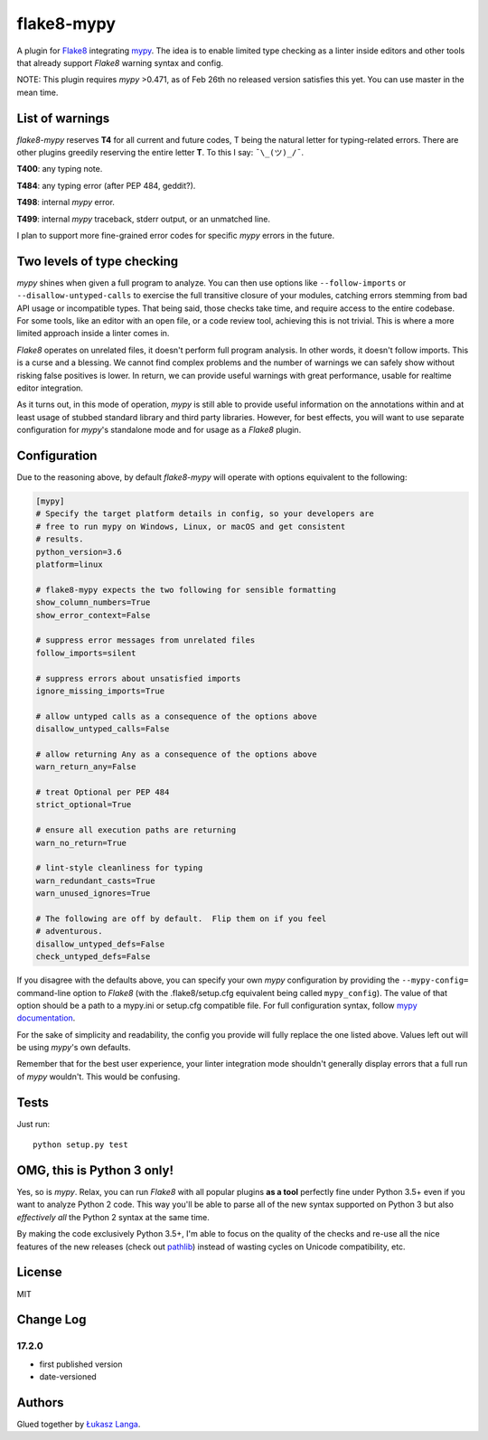 flake8-mypy
===========

A plugin for `Flake8 <http://flake8.pycqa.org/>`__ integrating
`mypy <http://mypy-lang.org/>`__. The idea is to enable limited type
checking as a linter inside editors and other tools that already support
*Flake8* warning syntax and config.

NOTE: This plugin requires *mypy* >0.471, as of Feb 26th no released
version satisfies this yet. You can use master in the mean time.

List of warnings
----------------

*flake8-mypy* reserves **T4** for all current and future codes, T being
the natural letter for typing-related errors. There are other plugins
greedily reserving the entire letter **T**. To this I say:
``¯\_(ツ)_/¯``.

**T400**: any typing note.

**T484**: any typing error (after PEP 484, geddit?).

**T498**: internal *mypy* error.

**T499**: internal *mypy* traceback, stderr output, or an unmatched
line.

I plan to support more fine-grained error codes for specific *mypy*
errors in the future.

Two levels of type checking
---------------------------

*mypy* shines when given a full program to analyze. You can then use
options like ``--follow-imports`` or ``--disallow-untyped-calls`` to
exercise the full transitive closure of your modules, catching errors
stemming from bad API usage or incompatible types. That being said,
those checks take time, and require access to the entire codebase. For
some tools, like an editor with an open file, or a code review tool,
achieving this is not trivial. This is where a more limited approach
inside a linter comes in.

*Flake8* operates on unrelated files, it doesn't perform full program
analysis. In other words, it doesn't follow imports. This is a curse and
a blessing. We cannot find complex problems and the number of warnings
we can safely show without risking false positives is lower. In return,
we can provide useful warnings with great performance, usable for
realtime editor integration.

As it turns out, in this mode of operation, *mypy* is still able to
provide useful information on the annotations within and at least usage
of stubbed standard library and third party libraries. However, for best
effects, you will want to use separate configuration for *mypy*'s
standalone mode and for usage as a *Flake8* plugin.

Configuration
-------------

Due to the reasoning above, by default *flake8-mypy* will operate with
options equivalent to the following:

.. code:: ini

    [mypy]
    # Specify the target platform details in config, so your developers are
    # free to run mypy on Windows, Linux, or macOS and get consistent
    # results.
    python_version=3.6
    platform=linux

    # flake8-mypy expects the two following for sensible formatting
    show_column_numbers=True
    show_error_context=False

    # suppress error messages from unrelated files
    follow_imports=silent

    # suppress errors about unsatisfied imports
    ignore_missing_imports=True

    # allow untyped calls as a consequence of the options above
    disallow_untyped_calls=False

    # allow returning Any as a consequence of the options above
    warn_return_any=False

    # treat Optional per PEP 484
    strict_optional=True

    # ensure all execution paths are returning
    warn_no_return=True

    # lint-style cleanliness for typing
    warn_redundant_casts=True
    warn_unused_ignores=True

    # The following are off by default.  Flip them on if you feel
    # adventurous.
    disallow_untyped_defs=False
    check_untyped_defs=False

If you disagree with the defaults above, you can specify your own *mypy*
configuration by providing the ``--mypy-config=`` command-line option to
*Flake8* (with the .flake8/setup.cfg equivalent being called
``mypy_config``). The value of that option should be a path to a
mypy.ini or setup.cfg compatible file. For full configuration syntax,
follow `mypy
documentation <http://mypy.readthedocs.io/en/latest/config_file.html>`__.

For the sake of simplicity and readability, the config you provide will
fully replace the one listed above. Values left out will be using
*mypy*'s own defaults.

Remember that for the best user experience, your linter integration mode
shouldn't generally display errors that a full run of *mypy* wouldn't.
This would be confusing.

Tests
-----

Just run:

::

    python setup.py test

OMG, this is Python 3 only!
---------------------------

Yes, so is *mypy*. Relax, you can run *Flake8* with all popular plugins
**as a tool** perfectly fine under Python 3.5+ even if you want to
analyze Python 2 code. This way you'll be able to parse all of the new
syntax supported on Python 3 but also *effectively all* the Python 2
syntax at the same time.

By making the code exclusively Python 3.5+, I'm able to focus on the
quality of the checks and re-use all the nice features of the new
releases (check out
`pathlib <docs.python.org/3/library/pathlib.html>`__) instead of wasting
cycles on Unicode compatibility, etc.

License
-------

MIT

Change Log
----------

17.2.0
~~~~~~

-  first published version

-  date-versioned

Authors
-------

Glued together by `Łukasz Langa <mailto:lukasz@langa.pl>`__.


